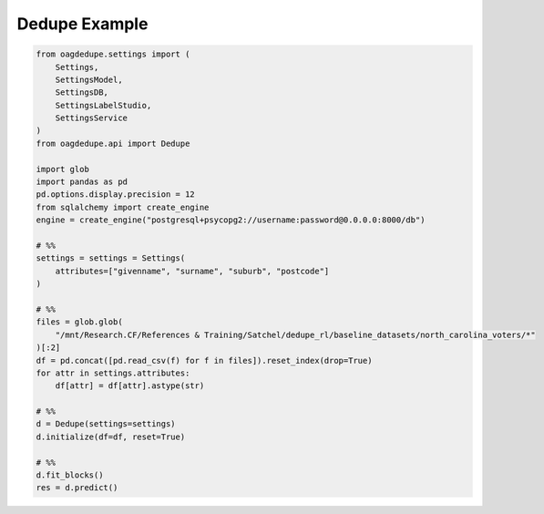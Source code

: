 Dedupe Example
=====

.. code-block:: python

    from oagdedupe.settings import (
        Settings, 
        SettingsModel,
        SettingsDB,
        SettingsLabelStudio,
        SettingsService
    )
    from oagdedupe.api import Dedupe

    import glob
    import pandas as pd
    pd.options.display.precision = 12
    from sqlalchemy import create_engine
    engine = create_engine("postgresql+psycopg2://username:password@0.0.0.0:8000/db")

    # %%
    settings = settings = Settings(
        attributes=["givenname", "surname", "suburb", "postcode"]
    )

    # %%
    files = glob.glob(
        "/mnt/Research.CF/References & Training/Satchel/dedupe_rl/baseline_datasets/north_carolina_voters/*"
    )[:2]
    df = pd.concat([pd.read_csv(f) for f in files]).reset_index(drop=True)
    for attr in settings.attributes:
        df[attr] = df[attr].astype(str)

    # %%
    d = Dedupe(settings=settings)
    d.initialize(df=df, reset=True)

    # %%
    d.fit_blocks()
    res = d.predict()